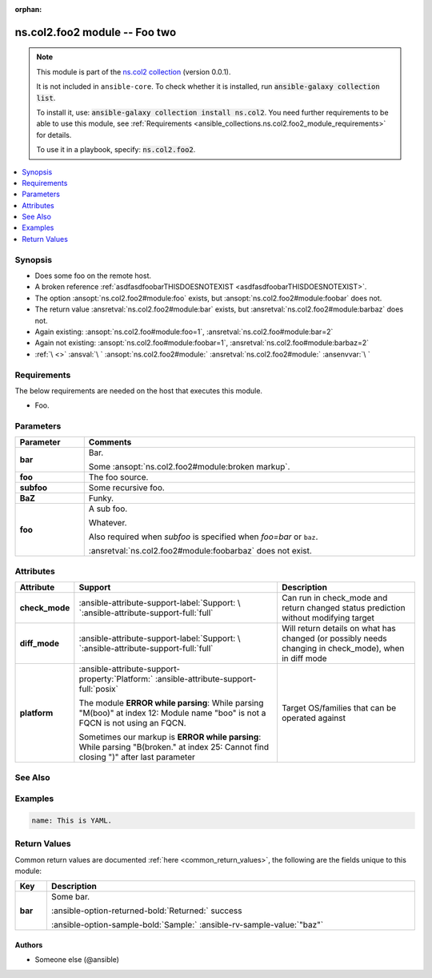 
.. Document meta

:orphan:

.. |antsibull-internal-nbsp| unicode:: 0xA0
    :trim:

.. meta::
  :antsibull-docs: <ANTSIBULL_DOCS_VERSION>

.. Anchors

.. _ansible_collections.ns.col2.foo2_module:

.. Anchors: short name for ansible.builtin

.. Title

ns.col2.foo2 module -- Foo two
++++++++++++++++++++++++++++++

.. Collection note

.. note::
    This module is part of the `ns.col2 collection <https://galaxy.ansible.com/ui/repo/published/ns/col2/>`_ (version 0.0.1).

    It is not included in ``ansible-core``.
    To check whether it is installed, run :code:`ansible-galaxy collection list`.

    To install it, use: :code:`ansible-galaxy collection install ns.col2`.
    You need further requirements to be able to use this module,
    see :ref:`Requirements <ansible_collections.ns.col2.foo2_module_requirements>` for details.

    To use it in a playbook, specify: :code:`ns.col2.foo2`.

.. version_added


.. contents::
   :local:
   :depth: 1

.. Deprecated


Synopsis
--------

.. Description

- Does some foo on the remote host.
- A broken reference \ :ref:`asdfasdfoobarTHISDOESNOTEXIST <asdfasdfoobarTHISDOESNOTEXIST>`\ .
- The option \ :ansopt:`ns.col2.foo2#module:foo`\  exists, but \ :ansopt:`ns.col2.foo2#module:foobar`\  does not.
- The return value \ :ansretval:`ns.col2.foo2#module:bar`\  exists, but \ :ansretval:`ns.col2.foo2#module:barbaz`\  does not.
- Again existing: \ :ansopt:`ns.col2.foo#module:foo=1`\ , \ :ansretval:`ns.col2.foo#module:bar=2`\ 
- Again not existing: \ :ansopt:`ns.col2.foo#module:foobar=1`\ , \ :ansretval:`ns.col2.foo#module:barbaz=2`\ 
- \ :literal:`\ `\  \ :emphasis:`\ `\  \ :strong:`\ `\  \ :literal:`\ `\  \ \   \ :ref:`\  <>`\  \ :ansval:`\ `\  \ :ansopt:`ns.col2.foo2#module:`\  \ :ansretval:`ns.col2.foo2#module:`\  \ :ansenvvar:`\ `\ 


.. Aliases


.. Requirements

.. _ansible_collections.ns.col2.foo2_module_requirements:

Requirements
------------
The below requirements are needed on the host that executes this module.

- Foo.






.. Options

Parameters
----------

.. tabularcolumns:: \X{1}{3}\X{2}{3}

.. list-table::
  :width: 100%
  :widths: auto
  :header-rows: 1
  :class: longtable ansible-option-table

  * - Parameter
    - Comments

  * - .. raw:: html

        <div class="ansible-option-cell">
        <div class="ansibleOptionAnchor" id="parameter-bar"></div>

      .. _ansible_collections.ns.col2.foo2_module__parameter-bar:

      .. rst-class:: ansible-option-title

      **bar**

      .. raw:: html

        <a class="ansibleOptionLink" href="#parameter-bar" title="Permalink to this option"></a>

      .. ansible-option-type-line::

        :ansible-option-type:`list` / :ansible-option-elements:`elements=integer`

      .. raw:: html

        </div>

    - .. raw:: html

        <div class="ansible-option-cell">

      Bar.

      Some \ :ansopt:`ns.col2.foo2#module:broken markup`\ .


      .. raw:: html

        </div>

  * - .. raw:: html

        <div class="ansible-option-cell">
        <div class="ansibleOptionAnchor" id="parameter-foo"></div>

      .. _ansible_collections.ns.col2.foo2_module__parameter-foo:

      .. rst-class:: ansible-option-title

      **foo**

      .. raw:: html

        <a class="ansibleOptionLink" href="#parameter-foo" title="Permalink to this option"></a>

      .. ansible-option-type-line::

        :ansible-option-type:`string`

      .. raw:: html

        </div>

    - .. raw:: html

        <div class="ansible-option-cell">

      The foo source.


      .. raw:: html

        </div>

  * - .. raw:: html

        <div class="ansible-option-cell">
        <div class="ansibleOptionAnchor" id="parameter-subfoo"></div>

      .. _ansible_collections.ns.col2.foo2_module__parameter-subfoo:

      .. rst-class:: ansible-option-title

      **subfoo**

      .. raw:: html

        <a class="ansibleOptionLink" href="#parameter-subfoo" title="Permalink to this option"></a>

      .. ansible-option-type-line::

        :ansible-option-type:`dictionary`

      .. raw:: html

        </div>

    - .. raw:: html

        <div class="ansible-option-cell">

      Some recursive foo.


      .. raw:: html

        </div>
    
  * - .. raw:: html

        <div class="ansible-option-indent"></div><div class="ansible-option-cell">
        <div class="ansibleOptionAnchor" id="parameter-subfoo/BaZ"></div>

      .. raw:: latex

        \hspace{0.02\textwidth}\begin{minipage}[t]{0.3\textwidth}

      .. _ansible_collections.ns.col2.foo2_module__parameter-subfoo/baz:

      .. rst-class:: ansible-option-title

      **BaZ**

      .. raw:: html

        <a class="ansibleOptionLink" href="#parameter-subfoo/BaZ" title="Permalink to this option"></a>

      .. ansible-option-type-line::

        :ansible-option-type:`integer`

      .. raw:: html

        </div>

      .. raw:: latex

        \end{minipage}

    - .. raw:: html

        <div class="ansible-option-indent-desc"></div><div class="ansible-option-cell">

      Funky.


      .. raw:: html

        </div>

  * - .. raw:: html

        <div class="ansible-option-indent"></div><div class="ansible-option-cell">
        <div class="ansibleOptionAnchor" id="parameter-subfoo/foo"></div>

      .. raw:: latex

        \hspace{0.02\textwidth}\begin{minipage}[t]{0.3\textwidth}

      .. _ansible_collections.ns.col2.foo2_module__parameter-subfoo/foo:

      .. rst-class:: ansible-option-title

      **foo**

      .. raw:: html

        <a class="ansibleOptionLink" href="#parameter-subfoo/foo" title="Permalink to this option"></a>

      .. ansible-option-type-line::

        :ansible-option-type:`string` / :ansible-option-required:`required`

      .. raw:: html

        </div>

      .. raw:: latex

        \end{minipage}

    - .. raw:: html

        <div class="ansible-option-indent-desc"></div><div class="ansible-option-cell">

      A sub foo.

      Whatever.

      Also required when \ :emphasis:`subfoo`\  is specified when \ :emphasis:`foo=bar`\  or \ :literal:`baz`\ .

      \ :ansretval:`ns.col2.foo2#module:foobarbaz`\  does not exist.


      .. raw:: html

        </div>



.. Attributes


Attributes
----------

.. tabularcolumns:: \X{2}{10}\X{3}{10}\X{5}{10}

.. list-table::
  :width: 100%
  :widths: auto
  :header-rows: 1
  :class: longtable ansible-option-table

  * - Attribute
    - Support
    - Description

  * - .. raw:: html

        <div class="ansible-option-cell">
        <div class="ansibleOptionAnchor" id="attribute-check_mode"></div>

      .. _ansible_collections.ns.col2.foo2_module__attribute-check_mode:

      .. rst-class:: ansible-option-title

      **check_mode**

      .. raw:: html

        <a class="ansibleOptionLink" href="#attribute-check_mode" title="Permalink to this attribute"></a>

      .. raw:: html

        </div>

    - .. raw:: html

        <div class="ansible-option-cell">

      :ansible-attribute-support-label:`Support: \ `\ :ansible-attribute-support-full:`full`


      .. raw:: html

        </div>

    - .. raw:: html

        <div class="ansible-option-cell">

      Can run in check\_mode and return changed status prediction without modifying target


      .. raw:: html

        </div>


  * - .. raw:: html

        <div class="ansible-option-cell">
        <div class="ansibleOptionAnchor" id="attribute-diff_mode"></div>

      .. _ansible_collections.ns.col2.foo2_module__attribute-diff_mode:

      .. rst-class:: ansible-option-title

      **diff_mode**

      .. raw:: html

        <a class="ansibleOptionLink" href="#attribute-diff_mode" title="Permalink to this attribute"></a>

      .. raw:: html

        </div>

    - .. raw:: html

        <div class="ansible-option-cell">

      :ansible-attribute-support-label:`Support: \ `\ :ansible-attribute-support-full:`full`


      .. raw:: html

        </div>

    - .. raw:: html

        <div class="ansible-option-cell">

      Will return details on what has changed (or possibly needs changing in check\_mode), when in diff mode


      .. raw:: html

        </div>


  * - .. raw:: html

        <div class="ansible-option-cell">
        <div class="ansibleOptionAnchor" id="attribute-platform"></div>

      .. _ansible_collections.ns.col2.foo2_module__attribute-platform:

      .. rst-class:: ansible-option-title

      **platform**

      .. raw:: html

        <a class="ansibleOptionLink" href="#attribute-platform" title="Permalink to this attribute"></a>

      .. raw:: html

        </div>

    - .. raw:: html

        <div class="ansible-option-cell">

      :ansible-attribute-support-property:`Platform:` |antsibull-internal-nbsp|:ansible-attribute-support-full:`posix`

      The module \ :strong:`ERROR while parsing`\ : While parsing "M(boo)" at index 12: Module name "boo" is not a FQCN\  is not using an FQCN.

      Sometimes our markup is \ :strong:`ERROR while parsing`\ : While parsing "B(broken." at index 25: Cannot find closing ")" after last parameter\ 


      .. raw:: html

        </div>

    - .. raw:: html

        <div class="ansible-option-cell">

      Target OS/families that can be operated against


      .. raw:: html

        </div>



.. Notes


.. Seealso

See Also
--------

.. seealso::

   \ :ref:`ns.col2.foo3 <ansible_collections.ns.col2.foo3_module>`\ 
       Foo III.
   \ :ref:`ns.col2.foobarbaz <ansible_collections.ns.col2.foobarbaz_module>`\ 
       The official documentation on the **ns.col2.foobarbaz** module.
   \ :ref:`ns.col2.foo4 <ansible_collections.ns.col2.foo4_module>`\  module plugin
       Markup reference linting test.
   \ :ref:`ns.col2.foobarbaz <ansible_collections.ns.col2.foobarbaz_inventory>`\  inventory plugin
       The official documentation on the **ns.col2.foobarbaz** inventory plugin.
   \ :ref:`ansible.builtin.service <ansible_collections.ansible.builtin.service_module>`\ 
       The service module.
   \ :ref:`ansible.builtin.foobarbaz <ansible_collections.ansible.builtin.foobarbaz_module>`\ 
       A non-existing module.
   \ :ref:`ansible.builtin.linear <ansible_collections.ansible.builtin.linear_strategy>`\  strategy plugin
       The linear strategy plugin.
   \ :ref:`ansible.builtin.foobarbaz <ansible_collections.ansible.builtin.foobarbaz_strategy>`\  strategy plugin
       A non-existing stragey plugin

.. Examples

Examples
--------

.. code-block:: yaml+jinja

    
    name: This is YAML.




.. Facts


.. Return values

Return Values
-------------
Common return values are documented :ref:`here <common_return_values>`, the following are the fields unique to this module:

.. tabularcolumns:: \X{1}{3}\X{2}{3}

.. list-table::
  :width: 100%
  :widths: auto
  :header-rows: 1
  :class: longtable ansible-option-table

  * - Key
    - Description

  * - .. raw:: html

        <div class="ansible-option-cell">
        <div class="ansibleOptionAnchor" id="return-bar"></div>

      .. _ansible_collections.ns.col2.foo2_module__return-bar:

      .. rst-class:: ansible-option-title

      **bar**

      .. raw:: html

        <a class="ansibleOptionLink" href="#return-bar" title="Permalink to this return value"></a>

      .. ansible-option-type-line::

        :ansible-option-type:`string`

      .. raw:: html

        </div>

    - .. raw:: html

        <div class="ansible-option-cell">

      Some bar.


      .. rst-class:: ansible-option-line

      :ansible-option-returned-bold:`Returned:` success

      .. rst-class:: ansible-option-line
      .. rst-class:: ansible-option-sample

      :ansible-option-sample-bold:`Sample:` :ansible-rv-sample-value:`"baz"`


      .. raw:: html

        </div>



..  Status (Presently only deprecated)


.. Authors

Authors
~~~~~~~

- Someone else (@ansible)



.. Extra links


.. Parsing errors

